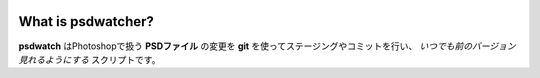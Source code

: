 .. image:: https://raw.github.com/alice1017/psdwatcher/master/psdwatcher_logo.jpg

What is psdwatcher?
#####################

**psdwatch** はPhotoshopで扱う **PSDファイル** の変更を **git** を使ってステージングやコミットを行い、 *いつでも前のバージョン見れるようにする* スクリプトです。



